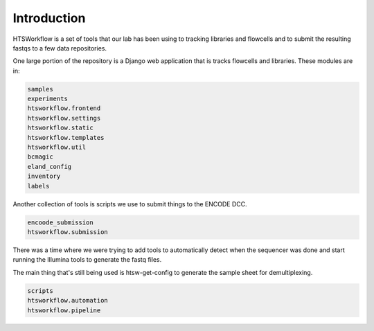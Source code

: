 Introduction
============

HTSWorkflow is a set of tools that our lab has been using to
tracking libraries and flowcells and to submit the resulting fastqs to
a few data repositories.

One large portion of the repository is a Django web application that
is tracks flowcells and libraries. These modules are in:

.. code-block:: python

   samples
   experiments
   htsworkflow.frontend
   htsworkflow.settings
   htsworkflow.static
   htsworkflow.templates
   htsworkflow.util
   bcmagic
   eland_config
   inventory
   labels

Another collection of tools is scripts we use to submit things to the
ENCODE DCC.

.. code-block:: python

   encoode_submission
   htsworkflow.submission

There was a time where we were trying to add tools to automatically
detect when the sequencer was done and start running the Illumina
tools to generate the fastq files.

The main thing that's still being used is htsw-get-config to generate
the sample sheet for demultiplexing.

.. code-block:: python

   scripts
   htsworkflow.automation
   htsworkflow.pipeline
